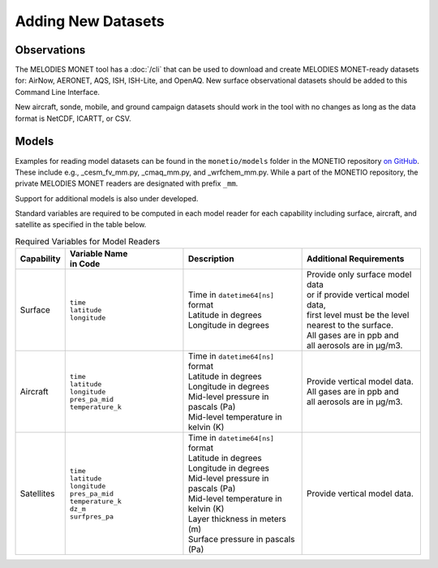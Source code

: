 Adding New Datasets
===================

Observations
------------

The MELODIES MONET tool has a :doc:`/cli` that can be used to download and create 
MELODIES MONET-ready datasets for: AirNow, AERONET, AQS, ISH, ISH-Lite, and OpenAQ. New surface 
observational datasets should be added to this Command Line Interface.

New aircraft, sonde, mobile, and ground campaign datasets should work in the tool with no changes as long 
as the data format is NetCDF, ICARTT, or CSV.

Models
------
Examples for reading model datasets can be
found in the ``monetio/models`` folder in the MONETIO repository
`on GitHub <https://github.com/noaa-oar-arl/monetio>`__.
These include e.g., _cesm_fv_mm.py, _cmaq_mm.py, and _wrfchem_mm.py.
While a part of the MONETIO repository,
the private MELODIES MONET readers are designated with prefix ``_mm``.

Support for additional models is also under developed.

Standard variables are required to be computed in each model reader for each capability including surface, aircraft, and satellite as specified in the table below.

.. list-table:: Required Variables for Model Readers
   :widths: 10 30 30 30
   :header-rows: 1

   * - Capability
     - | Variable Name 
       | in Code
     - Description
     - Additional Requirements
   * - Surface
     - | ``time``
       | ``latitude``
       | ``longitude``
     - | Time in ``datetime64[ns]`` format
       | Latitude in degrees
       | Longitude in degrees
     - | Provide only surface model data 
       | or if provide vertical model data, 
       | first level must be the level 
       | nearest to the surface.
       | All gases are in ppb and 
       | all aerosols are in µg/m3.
   * - Aircraft
     - | ``time``
       | ``latitude``
       | ``longitude``
       | ``pres_pa_mid``
       | ``temperature_k``
     - | Time in ``datetime64[ns]`` format
       | Latitude in degrees
       | Longitude in degrees
       | Mid-level pressure in pascals (Pa)
       | Mid-level temperature in kelvin (K)
     - | Provide vertical model data. 
       | All gases are in ppb and 
       | all aerosols are in µg/m3.
   * - Satellites
     - | ``time``
       | ``latitude``
       | ``longitude``
       | ``pres_pa_mid``
       | ``temperature_k``
       | ``dz_m``
       | ``surfpres_pa``
     - | Time in ``datetime64[ns]`` format
       | Latitude in degrees
       | Longitude in degrees
       | Mid-level pressure in pascals (Pa)
       | Mid-level temperature in kelvin (K)
       | Layer thickness in meters (m)
       | Surface pressure in pascals (Pa)
     - | Provide vertical model data.